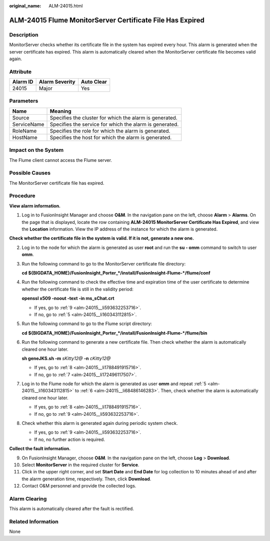 :original_name: ALM-24015.html

.. _ALM-24015:

ALM-24015 Flume MonitorServer Certificate File Has Expired
==========================================================

Description
-----------

MonitorServer checks whether its certificate file in the system has expired every hour. This alarm is generated when the server certificate has expired. This alarm is automatically cleared when the MonitorServer certificate file becomes valid again.

Attribute
---------

======== ============== ==========
Alarm ID Alarm Severity Auto Clear
======== ============== ==========
24015    Major          Yes
======== ============== ==========

Parameters
----------

=========== =======================================================
Name        Meaning
=========== =======================================================
Source      Specifies the cluster for which the alarm is generated.
ServiceName Specifies the service for which the alarm is generated.
RoleName    Specifies the role for which the alarm is generated.
HostName    Specifies the host for which the alarm is generated.
=========== =======================================================

Impact on the System
--------------------

The Flume client cannot access the Flume server.

Possible Causes
---------------

The MonitorServer certificate file has expired.

Procedure
---------

**View alarm information.**

#. Log in to FusionInsight Manager and choose **O&M**. In the navigation pane on the left, choose **Alarm** > **Alarms**. On the page that is displayed, locate the row containing **ALM-24015 MonitorServer Certificate Has Expired**, and view the **Location** information. View the IP address of the instance for which the alarm is generated.

**Check whether the certificate file in the system is valid. If it is not, generate a new one.**

2. Log in to the node for which the alarm is generated as user **root** and run the **su - omm** command to switch to user **omm**.

3. Run the following command to go to the MonitorServer certificate file directory:

   **cd ${BIGDATA_HOME}/FusionInsight_Porter_*/install/FusionInsight-Flume-*/flume/conf**

4. Run the following command to check the effective time and expiration time of the user certificate to determine whether the certificate file is still in the validity period:

   **openssl x509 -noout -text -in ms_sChat.crt**

   -  If yes, go to :ref:`9 <alm-24015__li593632253716>`.
   -  If no, go to :ref:`5 <alm-24015__li160343112815>`.

5. .. _alm-24015__li160343112815:

   Run the following command to go to the Flume script directory:

   **cd ${BIGDATA_HOME}/FusionInsight_Porter_*/install/FusionInsight-Flume-*/flume/bin**

6. .. _alm-24015__li68486146283:

   Run the following command to generate a new certificate file. Then check whether the alarm is automatically cleared one hour later.

   **sh geneJKS.sh -m** *sKitty12@* **-n** *cKitty12@*

   -  If yes, go to :ref:`8 <alm-24015__li1788491915716>`.
   -  If no, go to :ref:`7 <alm-24015__li172496117507>`.

7. .. _alm-24015__li172496117507:

   Log in to the Flume node for which the alarm is generated as user **omm** and repeat :ref:`5 <alm-24015__li160343112815>` to :ref:`6 <alm-24015__li68486146283>`. Then, check whether the alarm is automatically cleared one hour later.

   -  If yes, go to :ref:`8 <alm-24015__li1788491915716>`.
   -  If no, go to :ref:`9 <alm-24015__li593632253716>`.

8. .. _alm-24015__li1788491915716:

   Check whether this alarm is generated again during periodic system check.

   -  If yes, go to :ref:`9 <alm-24015__li593632253716>`.
   -  If no, no further action is required.

**Collect the fault information.**

9.  .. _alm-24015__li593632253716:

    On FusionInsight Manager, choose **O&M**. In the navigation pane on the left, choose **Log** > **Download**.

10. Select **MonitorServer** in the required cluster for **Service**.

11. Click |image1| in the upper right corner, and set **Start Date** and **End Date** for log collection to 10 minutes ahead of and after the alarm generation time, respectively. Then, click **Download**.

12. Contact O&M personnel and provide the collected logs.

Alarm Clearing
--------------

This alarm is automatically cleared after the fault is rectified.

Related Information
-------------------

None

.. |image1| image:: /_static/images/en-us_image_0000001259115323.png
